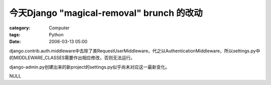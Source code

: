 ##########################################################################
今天Django "magical-removal" brunch 的改动
##########################################################################
:category: Computer
:tags: Python
:date: 2006-03-13 05:00



django.contrib.auth.middleware中去除了类RequestUserMiddleware，代之以AuthenticationMiddleware，所以settings.py中的MIDDLEWARE_CLASSES需要作出相应修改，否则无法运行。

django-admin.py创建出来的新project的settings.py似乎尚未对应这一最新变化。

NULL